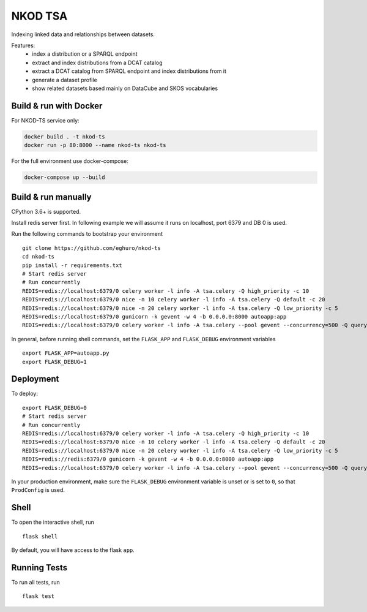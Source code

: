===============================
NKOD TSA
===============================

.. |github| image:: https://img.shields.io/github/release-pre/eghuro/nkod-ts.svg
.. |travis| image:: https://img.shields.io/travis/com/eghuro/nkod-ts.svg
.. |renovate| image:: https://badges.renovateapi.com/github/eghuro/nkod-ts
.. |codeclimate| image:: https://img.shields.io/codeclimate/maintainability/eghuro/nkod-ts.svg
.. |licence| image:: https://img.shields.io/github/license/eghuro/nkod-ts.svg

|github|  |travis|  |renovate|  |codeclimate|  |licence|


Indexing linked data and relationships between datasets.

Features:
 - index a distribution or a SPARQL endpoint
 - extract and index distributions from a DCAT catalog
 - extract a DCAT catalog from SPARQL endpoint and index distributions from it
 - generate a dataset profile
 - show related datasets based mainly on DataCube and SKOS vocabularies


Build & run with Docker
----------

For NKOD-TS service only:

.. code-block:: bash

    docker build . -t nkod-ts
    docker run -p 80:8000 --name nkod-ts nkod-ts

For the full environment use docker-compose:

.. code-block:: bash

    docker-compose up --build

Build & run manually
----------
CPython 3.6+ is supported.

Install redis server first. In following example we will assume it runs on localhost, port 6379 and DB 0 is used.

Run the following commands to bootstrap your environment ::

    git clone https://github.com/eghuro/nkod-ts
    cd nkod-ts
    pip install -r requirements.txt
    # Start redis server
    # Run concurrently
    REDIS=redis://localhost:6379/0 celery worker -l info -A tsa.celery -Q high_priority -c 10
    REDIS=redis://localhost:6379/0 nice -n 10 celery worker -l info -A tsa.celery -Q default -c 20
    REDIS=redis://localhost:6379/0 nice -n 20 celery worker -l info -A tsa.celery -Q low_priority -c 5
    REDIS=redis://localhost:6379/0 gunicorn -k gevent -w 4 -b 0.0.0.0:8000 autoapp:app
    REDIS=redis://localhost:6379/0 celery worker -l info -A tsa.celery --pool gevent --concurrency=500 -Q query


In general, before running shell commands, set the ``FLASK_APP`` and
``FLASK_DEBUG`` environment variables ::

    export FLASK_APP=autoapp.py
    export FLASK_DEBUG=1


Deployment
----------

To deploy::

    export FLASK_DEBUG=0
    # Start redis server
    # Run concurrently
    REDIS=redis://localhost:6379/0 celery worker -l info -A tsa.celery -Q high_priority -c 10
    REDIS=redis://localhost:6379/0 nice -n 10 celery worker -l info -A tsa.celery -Q default -c 20
    REDIS=redis://localhost:6379/0 nice -n 20 celery worker -l info -A tsa.celery -Q low_priority -c 5
    REDIS=redis://redis:6379/0 gunicorn -k gevent -w 4 -b 0.0.0.0:8000 autoapp:app
    REDIS=redis://localhost:6379/0 celery worker -l info -A tsa.celery --pool gevent --concurrency=500 -Q query

In your production environment, make sure the ``FLASK_DEBUG`` environment
variable is unset or is set to ``0``, so that ``ProdConfig`` is used.


Shell
-----

To open the interactive shell, run ::

    flask shell

By default, you will have access to the flask ``app``.


Running Tests
-------------

To run all tests, run ::

    flask test
